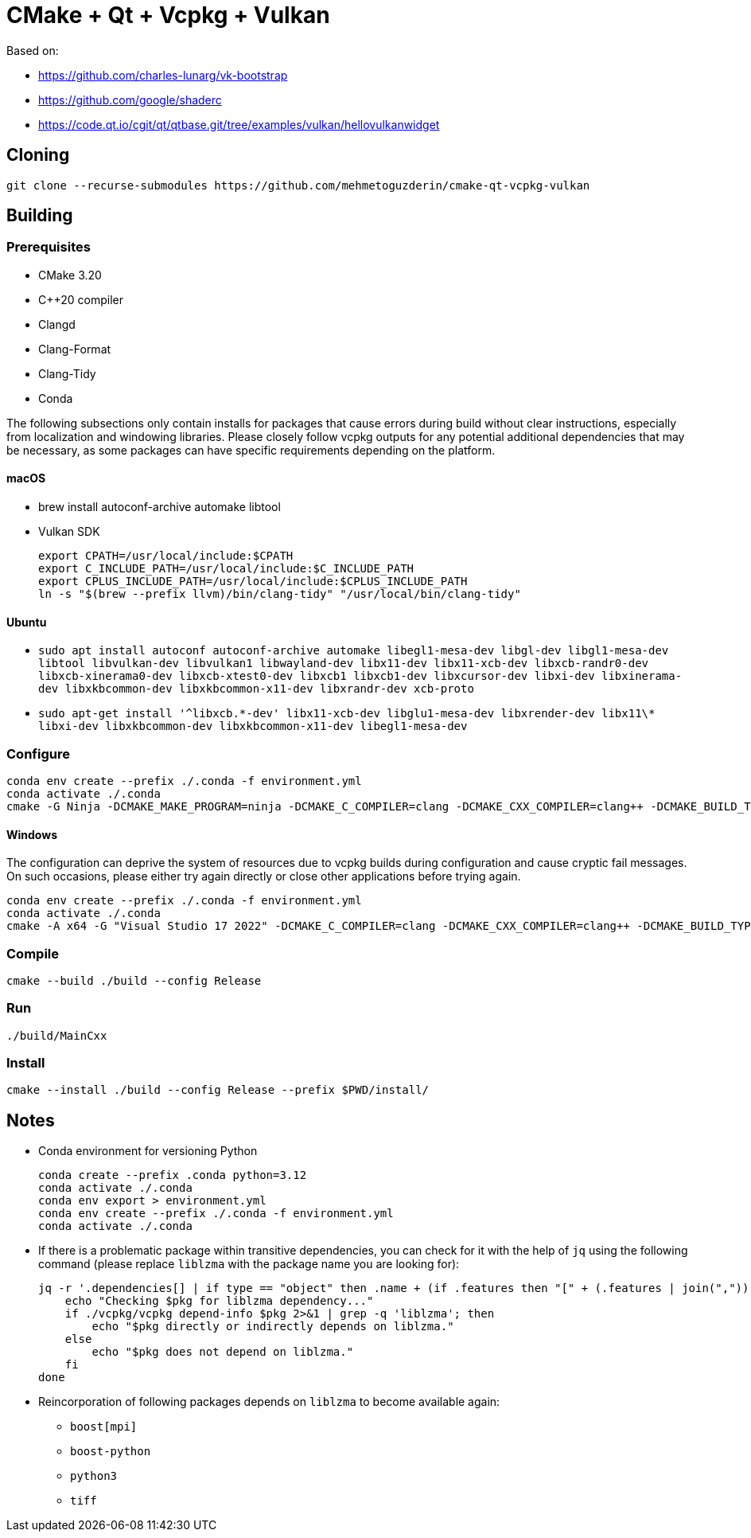 = CMake + Qt + Vcpkg + Vulkan

Based on:

* https://github.com/charles-lunarg/vk-bootstrap
* https://github.com/google/shaderc
* https://code.qt.io/cgit/qt/qtbase.git/tree/examples/vulkan/hellovulkanwidget

== Cloning

....
git clone --recurse-submodules https://github.com/mehmetoguzderin/cmake-qt-vcpkg-vulkan
....

== Building

=== Prerequisites

* CMake 3.20
* C++20 compiler
* Clangd
* Clang-Format
* Clang-Tidy
* Conda

The following subsections only contain installs for packages that cause errors during build without clear instructions, especially from localization and windowing libraries. Please closely follow vcpkg outputs for any potential additional dependencies that may be necessary, as some packages can have specific requirements depending on the platform.

==== macOS

* brew install autoconf-archive automake libtool
* Vulkan SDK
+
....
export CPATH=/usr/local/include:$CPATH
export C_INCLUDE_PATH=/usr/local/include:$C_INCLUDE_PATH
export CPLUS_INCLUDE_PATH=/usr/local/include:$CPLUS_INCLUDE_PATH
ln -s "$(brew --prefix llvm)/bin/clang-tidy" "/usr/local/bin/clang-tidy"
....

==== Ubuntu

* `sudo apt install autoconf autoconf-archive automake libegl1-mesa-dev libgl-dev libgl1-mesa-dev libtool libvulkan-dev libvulkan1 libwayland-dev libx11-dev libx11-xcb-dev libxcb-randr0-dev libxcb-xinerama0-dev libxcb-xtest0-dev libxcb1 libxcb1-dev libxcursor-dev libxi-dev libxinerama-dev libxkbcommon-dev libxkbcommon-x11-dev libxrandr-dev xcb-proto`
* `sudo apt-get install '^libxcb.\*-dev' libx11-xcb-dev libglu1-mesa-dev libxrender-dev libx11\* libxi-dev libxkbcommon-dev libxkbcommon-x11-dev libegl1-mesa-dev`

=== Configure

....
conda env create --prefix ./.conda -f environment.yml
conda activate ./.conda
cmake -G Ninja -DCMAKE_MAKE_PROGRAM=ninja -DCMAKE_C_COMPILER=clang -DCMAKE_CXX_COMPILER=clang++ -DCMAKE_BUILD_TYPE=Release -S ./ -B ./build
....

==== Windows

The configuration can deprive the system of resources due to vcpkg builds during configuration and cause cryptic fail messages. On such occasions, please either try again directly or close other applications before trying again.

....
conda env create --prefix ./.conda -f environment.yml
conda activate ./.conda
cmake -A x64 -G "Visual Studio 17 2022" -DCMAKE_C_COMPILER=clang -DCMAKE_CXX_COMPILER=clang++ -DCMAKE_BUILD_TYPE=Release -DVCPKG_TARGET_TRIPLET=x64-windows -S ./ -B ./build
....

=== Compile

....
cmake --build ./build --config Release
....

=== Run

....
./build/MainCxx
....

=== Install

....
cmake --install ./build --config Release --prefix $PWD/install/
....

== Notes

* Conda environment for versioning Python
+
....
conda create --prefix .conda python=3.12
conda activate ./.conda
conda env export > environment.yml
conda env create --prefix ./.conda -f environment.yml
conda activate ./.conda
....
* If there is a problematic package within transitive dependencies, you can check for it with the help of `jq` using the following command (please replace `liblzma` with the package name you are looking for):
+
....
jq -r '.dependencies[] | if type == "object" then .name + (if .features then "[" + (.features | join(",")) + "]" else "" end) else . end' vcpkg.jsonc | while read pkg; do
    echo "Checking $pkg for liblzma dependency..."
    if ./vcpkg/vcpkg depend-info $pkg 2>&1 | grep -q 'liblzma'; then
        echo "$pkg directly or indirectly depends on liblzma."
    else
        echo "$pkg does not depend on liblzma."
    fi
done
....
* Reincorporation of following packages depends on `liblzma` to become available again:
** `+boost[mpi]+`
** `+boost-python+`
** `+python3+`
** `+tiff+`
